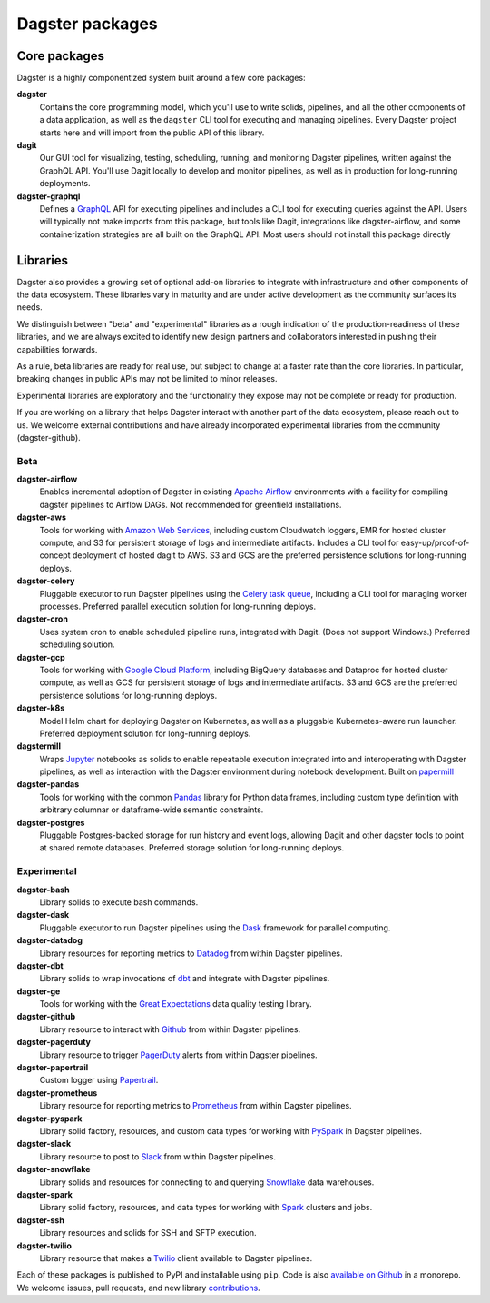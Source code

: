 Dagster packages
----------------

Core packages
=============

Dagster is a highly componentized system built around a few core packages:

**dagster**
  Contains the core programming model, which you'll use to write solids, pipelines, and all the
  other components of a data application, as well as the ``dagster`` CLI tool for executing and
  managing pipelines. Every Dagster project starts here and will import from the public API of this
  library.

**dagit**
  Our GUI tool for visualizing, testing, scheduling, running, and monitoring Dagster pipelines,
  written against the GraphQL API. You'll use Dagit locally to develop and monitor pipelines, as
  well as in production for long-running deployments.

**dagster-graphql**
  Defines a `GraphQL <https://graphql.org/>`_ API for executing pipelines and includes a CLI tool
  for executing queries against the API. Users will typically not make imports from this package,
  but tools like Dagit, integrations like dagster-airflow, and some containerization strategies are
  all built on the GraphQL API. Most users should not install this package directly

Libraries
=========

Dagster also provides a growing set of optional add-on libraries to integrate with infrastructure and
other components of the data ecosystem. These libraries vary in maturity and are under active
development as the community surfaces its needs.

We distinguish between "beta" and "experimental" libraries as a rough indication of the
production-readiness of these libraries, and we are always excited to identify new design partners
and collaborators interested in pushing their capabilities forwards.

As a rule, beta libraries are ready for real use, but subject to change at a faster rate than the
core libraries. In particular, breaking changes in public APIs may not be limited to minor releases.

Experimental libraries are exploratory and the functionality they expose may not be complete or
ready for production.

If you are working on a library that helps Dagster interact with another part of the data ecosystem,
please reach out to us. We welcome external contributions and have already incorporated experimental
libraries from the community (dagster-github).

Beta
~~~~

**dagster-airflow**
  Enables incremental adoption of Dagster in existing `Apache Airflow <https://airflow.apache.org/>`_
  environments with a facility for compiling dagster pipelines to Airflow DAGs. Not recommended for
  greenfield installations.

**dagster-aws**
  Tools for working with `Amazon Web Services <https://aws.amazon.com/>`_, including custom
  Cloudwatch loggers, EMR for hosted cluster compute, and S3 for persistent storage of logs and
  intermediate artifacts. Includes a CLI tool for easy-up/proof-of-concept deployment of hosted
  dagit to AWS. S3 and GCS are the preferred persistence solutions for long-running deploys.

**dagster-celery**
  Pluggable executor to run Dagster pipelines using the
  `Celery task queue <http://www.celeryproject.org/>`_, including a CLI tool for managing worker
  processes. Preferred parallel execution solution for long-running deploys.

**dagster-cron**
  Uses system cron to enable scheduled pipeline runs, integrated with Dagit. (Does not support
  Windows.) Preferred scheduling solution.

**dagster-gcp**
  Tools for working with `Google Cloud Platform <https://cloud.google.com/>`_, including BigQuery
  databases and Dataproc for hosted cluster compute, as well as GCS for persistent storage of logs
  and intermediate artifacts. S3 and GCS are the preferred persistence solutions for long-running
  deploys.

**dagster-k8s**
  Model Helm chart for deploying Dagster on Kubernetes, as well as a pluggable Kubernetes-aware
  run launcher. Preferred deployment solution for long-running deploys.

**dagstermill**
  Wraps `Jupyter <https://jupyter.org/>`_ notebooks as solids to enable repeatable
  execution integrated into and interoperating with Dagster pipelines, as well as interaction with
  the Dagster environment during notebook development. Built on
  `papermill <https://github.com/nteract/papermill>`_

**dagster-pandas**
  Tools for working with the common `Pandas <https://pandas.pydata.org/>`_ library for Python data
  frames, including custom type definition with arbitrary columnar or dataframe-wide semantic
  constraints.

**dagster-postgres**
  Pluggable Postgres-backed storage for run history and event logs, allowing Dagit and other dagster
  tools to point at shared remote databases. Preferred storage solution for long-running deploys.

Experimental
~~~~~~~~~~~~

**dagster-bash**
  Library solids to execute bash commands.

**dagster-dask**
  Pluggable executor to run Dagster pipelines using the `Dask <https://dask.org/>`_ framework for
  parallel computing.

**dagster-datadog**
  Library resources for reporting metrics to `Datadog <https://www.datadoghq.com/product/>`_ from
  within Dagster pipelines.

**dagster-dbt**
  Library solids to wrap invocations of `dbt <https://www.getdbt.com/>`_ and integrate with Dagster
  pipelines.

**dagster-ge**
  Tools for working with the `Great Expectations <https://greatexpectations.io/>`_ data quality
  testing library.

**dagster-github**
  Library resource to interact with `Github <https://github.com/>`_ from within Dagster pipelines.

**dagster-pagerduty**
  Library resource to trigger `PagerDuty <https://www.pagerduty.com/>`_ alerts from within Dagster
  pipelines.

**dagster-papertrail**
  Custom logger using `Papertrail <https://papertrailapp.com/>`_.

**dagster-prometheus**
  Library resource for reporting metrics to `Prometheus <https://prometheus.io/>`_ from within
  Dagster pipelines.

**dagster-pyspark**
  Library solid factory, resources, and custom data types for working with
  `PySpark <https://spark.apache.org/docs/latest/api/python/index.html>`_ in Dagster pipelines.

**dagster-slack**
  Library resource to post to `Slack <https://slack.com/>`_ from within Dagster pipelines.

**dagster-snowflake**
  Library solids and resources for connecting to and querying
  `Snowflake <https://www.snowflake.com/>`_ data warehouses.

**dagster-spark**
  Library solid factory, resources, and data types for working with
  `Spark <https://spark.apache.org/>`_ clusters and jobs.

**dagster-ssh**
  Library resources and solids for SSH and SFTP execution.

**dagster-twilio**
  Library resource that makes a `Twilio <https://www.twilio.com/>`_ client available to Dagster
  pipelines.

Each of these packages is published to PyPI and installable using ``pip``. Code is also
`available on Github <https://github.com/dagster-io/dagster>`_ in a monorepo. We welcome
issues, pull requests, and new library `contributions <../community/contributing.html>`_.
